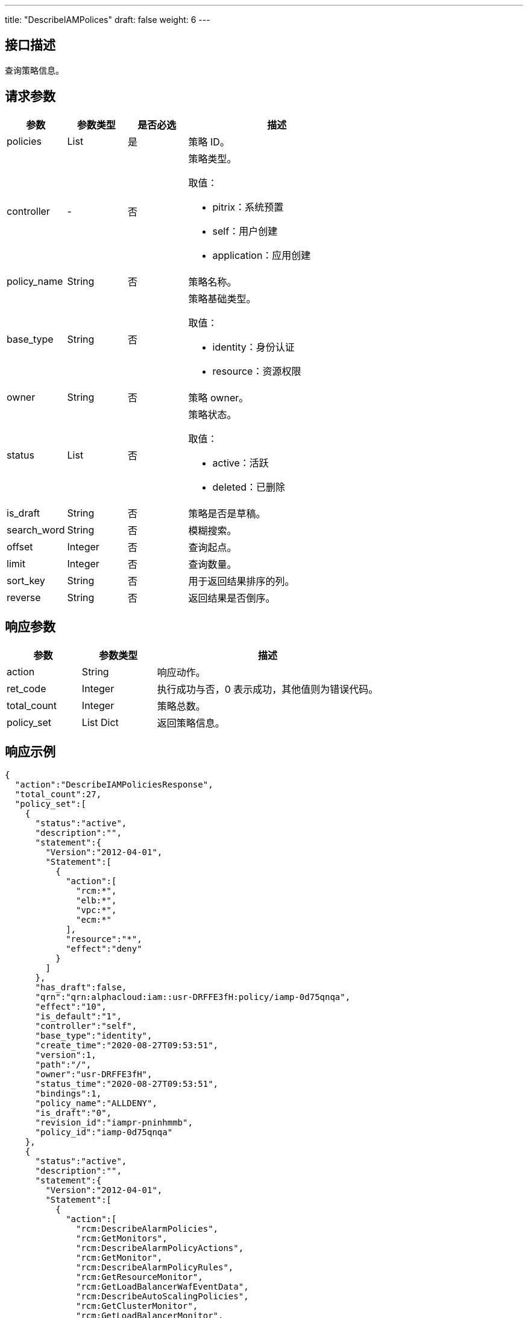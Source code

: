 ---
title: "DescribeIAMPolices"
draft: false
weight: 6
---

== 接口描述

查询策略信息。

== 请求参数

[cols="1,1,1,3"]
|===
| 参数 | 参数类型 | 是否必选 | 描述 

| policies
| List
| 是
| 策略 ID。

| controller
| -
| 否
a| 策略类型。

取值：

* pitrix：系统预置
* self：用户创建
* application：应用创建

| policy_name
| String
| 否
| 策略名称。

| base_type
| String
| 否
a| 策略基础类型。

取值：

* identity：身份认证
* resource：资源权限

| owner
| String
| 否
| 策略 owner。

| status
| List
| 否
a| 策略状态。

取值：

* active：活跃
* deleted：已删除

| is_draft
| String
| 否
| 策略是否是草稿。

| search_word
| String
| 否
| 模糊搜索。

| offset
| Integer
| 否
| 查询起点。

| limit
| Integer
| 否
| 查询数量。

| sort_key
| String
| 否
| 用于返回结果排序的列。

| reverse
| String
| 否
| 返回结果是否倒序。
|===

== 响应参数

[cols="1,1,3"]
|===
| 参数 | 参数类型 | 描述

| action
| String
| 响应动作。

| ret_code
| Integer
| 执行成功与否，0 表示成功，其他值则为错误代码。

| total_count
| Integer
| 策略总数。

| policy_set
| List Dict
| 返回策略信息。

|===

== 响应示例

[source,json]
----
{
  "action":"DescribeIAMPoliciesResponse",
  "total_count":27,
  "policy_set":[
    {
      "status":"active",
      "description":"",
      "statement":{
        "Version":"2012-04-01",
        "Statement":[
          {
            "action":[
              "rcm:*",
              "elb:*",
              "vpc:*",
              "ecm:*"
            ],
            "resource":"*",
            "effect":"deny"
          }
        ]
      },
      "has_draft":false,
      "qrn":"qrn:alphacloud:iam::usr-DRFFE3fH:policy/iamp-0d75qnqa",
      "effect":"10",
      "is_default":"1",
      "controller":"self",
      "base_type":"identity",
      "create_time":"2020-08-27T09:53:51",
      "version":1,
      "path":"/",
      "owner":"usr-DRFFE3fH",
      "status_time":"2020-08-27T09:53:51",
      "bindings":1,
      "policy_name":"ALLDENY",
      "is_draft":"0",
      "revision_id":"iampr-pninhmmb",
      "policy_id":"iamp-0d75qnqa"
    },
    {
      "status":"active",
      "description":"",
      "statement":{
        "Version":"2012-04-01",
        "Statement":[
          {
            "action":[
              "rcm:DescribeAlarmPolicies",
              "rcm:GetMonitors",
              "rcm:DescribeAlarmPolicyActions",
              "rcm:GetMonitor",
              "rcm:DescribeAlarmPolicyRules",
              "rcm:GetResourceMonitor",
              "rcm:GetLoadBalancerWafEventData",
              "rcm:DescribeAutoScalingPolicies",
              "rcm:GetClusterMonitor",
              "rcm:GetLoadBalancerMonitor",
              "rcm:DescribeAlarms",
              "rcm:GetLeaseInfos",
              "rcm:DescribeAlarmHistory"
            ],
            "resource":"*",
            "effect":"allow"
          }
        ]
      },
      "has_draft":false,
      "qrn":"qrn:alphacloud:iam::usr-DRFFE3fH:policy/iamp-9zafcq1n",
      "effect":"01",
      "is_default":"1",
      "controller":"self",
      "base_type":"identity",
      "create_time":"2020-08-12T15:05:25",
      "version":2,
      "path":"/",
      "owner":"usr-DRFFE3fH",
      "status_time":"2020-08-12T15:05:25",
      "bindings":0,
      "policy_name":"NORMAL POLICY",
      "is_draft":"0",
      "revision_id":"iampr-qn3sqghh",
      "policy_id":"iamp-9zafcq1n"
    }
  ]
}
----
